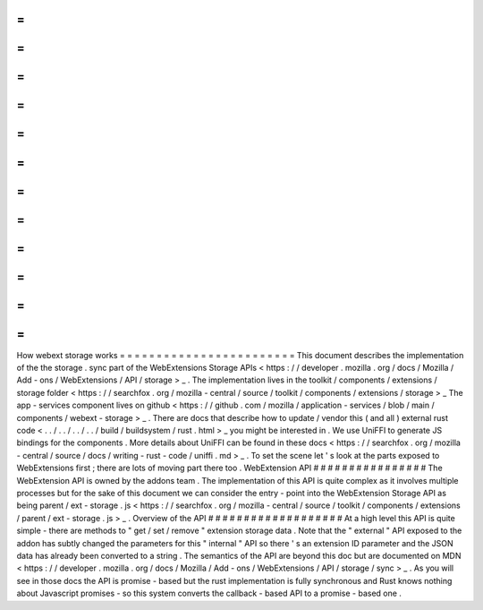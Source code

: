 =
=
=
=
=
=
=
=
=
=
=
=
=
=
=
=
=
=
=
=
=
=
=
=
How
webext
storage
works
=
=
=
=
=
=
=
=
=
=
=
=
=
=
=
=
=
=
=
=
=
=
=
=
This
document
describes
the
implementation
of
the
the
storage
.
sync
part
of
the
WebExtensions
Storage
APIs
<
https
:
/
/
developer
.
mozilla
.
org
/
docs
/
Mozilla
/
Add
-
ons
/
WebExtensions
/
API
/
storage
>
_
.
The
implementation
lives
in
the
toolkit
/
components
/
extensions
/
storage
folder
<
https
:
/
/
searchfox
.
org
/
mozilla
-
central
/
source
/
toolkit
/
components
/
extensions
/
storage
>
_
The
app
-
services
component
lives
on
github
<
https
:
/
/
github
.
com
/
mozilla
/
application
-
services
/
blob
/
main
/
components
/
webext
-
storage
>
_
.
There
are
docs
that
describe
how
to
update
/
vendor
this
(
and
all
)
external
rust
code
<
.
.
/
.
.
/
.
.
/
.
.
/
build
/
buildsystem
/
rust
.
html
>
_
you
might
be
interested
in
.
We
use
UniFFI
to
generate
JS
bindings
for
the
components
.
More
details
about
UniFFI
can
be
found
in
these
docs
<
https
:
/
/
searchfox
.
org
/
mozilla
-
central
/
source
/
docs
/
writing
-
rust
-
code
/
uniffi
.
md
>
_
.
To
set
the
scene
let
'
s
look
at
the
parts
exposed
to
WebExtensions
first
;
there
are
lots
of
moving
part
there
too
.
WebExtension
API
#
#
#
#
#
#
#
#
#
#
#
#
#
#
#
#
The
WebExtension
API
is
owned
by
the
addons
team
.
The
implementation
of
this
API
is
quite
complex
as
it
involves
multiple
processes
but
for
the
sake
of
this
document
we
can
consider
the
entry
-
point
into
the
WebExtension
Storage
API
as
being
parent
/
ext
-
storage
.
js
<
https
:
/
/
searchfox
.
org
/
mozilla
-
central
/
source
/
toolkit
/
components
/
extensions
/
parent
/
ext
-
storage
.
js
>
_
.
Overview
of
the
API
#
#
#
#
#
#
#
#
#
#
#
#
#
#
#
#
#
#
#
At
a
high
level
this
API
is
quite
simple
-
there
are
methods
to
"
get
/
set
/
remove
"
extension
storage
data
.
Note
that
the
"
external
"
API
exposed
to
the
addon
has
subtly
changed
the
parameters
for
this
"
internal
"
API
so
there
'
s
an
extension
ID
parameter
and
the
JSON
data
has
already
been
converted
to
a
string
.
The
semantics
of
the
API
are
beyond
this
doc
but
are
documented
on
MDN
<
https
:
/
/
developer
.
mozilla
.
org
/
docs
/
Mozilla
/
Add
-
ons
/
WebExtensions
/
API
/
storage
/
sync
>
_
.
As
you
will
see
in
those
docs
the
API
is
promise
-
based
but
the
rust
implementation
is
fully
synchronous
and
Rust
knows
nothing
about
Javascript
promises
-
so
this
system
converts
the
callback
-
based
API
to
a
promise
-
based
one
.

